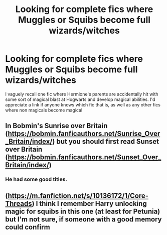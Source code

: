 #+TITLE: Looking for complete fics where Muggles or Squibs become full wizards/witches

* Looking for complete fics where Muggles or Squibs become full wizards/witches
:PROPERTIES:
:Author: Freshenstein
:Score: 0
:DateUnix: 1493978973.0
:DateShort: 2017-May-05
:FlairText: Request
:END:
I vaguely recall one fic where Hermione's parents are accidentally hit with some sort of magical blast at Hogwarts and develop magical abilities. I'd appreciate a link if anyone knows which fic that is, as well as any other fics where non magicals become magical


** In Bobmin's Sunrise over Britain ([[https://bobmin.fanficauthors.net/Sunrise_Over_Britain/index/]]) but you should first read Sunset over Britain ([[https://bobmin.fanficauthors.net/Sunset_Over_Britain/index/]])
:PROPERTIES:
:Author: nalyu
:Score: 1
:DateUnix: 1494007531.0
:DateShort: 2017-May-05
:END:

*** He had some good titles.
:PROPERTIES:
:Author: viol8er
:Score: 1
:DateUnix: 1494047385.0
:DateShort: 2017-May-06
:END:


** ([[https://m.fanfiction.net/s/10136172/1/Core-Threads]]) I think I remember Harry unlocking magic for squibs in this one (at least for Petunia) but I'm not sure, if someone with a good memory could confirm
:PROPERTIES:
:Author: Djagar
:Score: 1
:DateUnix: 1494007812.0
:DateShort: 2017-May-05
:END:
